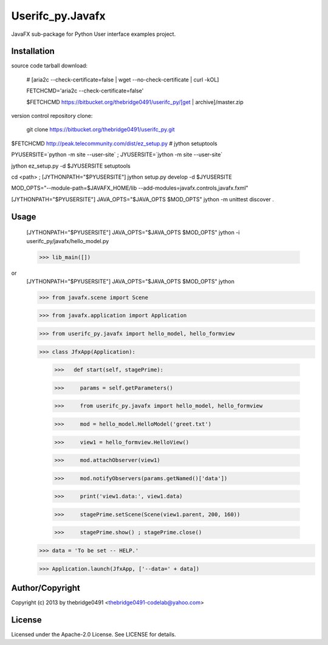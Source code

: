 Userifc_py.Javafx
===========================================
.. .rst to .html: rst2html5 foo.rst > foo.html
..                pandoc -s -f rst -t html5 -o foo.html foo.rst

JavaFX sub-package for Python User interface examples project.

Installation
------------
source code tarball download:
    
        # [aria2c --check-certificate=false | wget --no-check-certificate | curl -kOL]
        
        FETCHCMD='aria2c --check-certificate=false'
        
        $FETCHCMD https://bitbucket.org/thebridge0491/userifc_py/[get | archive]/master.zip

version control repository clone:
        
        git clone https://bitbucket.org/thebridge0491/userifc_py.git

$FETCHCMD http://peak.telecommunity.com/dist/ez_setup.py # jython setuptools

PYUSERSITE=`python -m site --user-site` ; JYUSERSITE=`jython -m site --user-site`

jython ez_setup.py -d $JYUSERSITE setuptools

cd <path> ; [JYTHONPATH="$PYUSERSITE"] jython setup.py develop -d $JYUSERSITE

MOD_OPTS="--module-path=$JAVAFX_HOME/lib --add-modules=javafx.controls,javafx.fxml"

[JYTHONPATH="$PYUSERSITE"] JAVA_OPTS="$JAVA_OPTS $MOD_OPTS" jython -m unittest discover .

Usage
-----
        [JYTHONPATH="$PYUSERSITE"] JAVA_OPTS="$JAVA_OPTS $MOD_OPTS" jython -i userifc_py/javafx/hello_model.py

        >>> lib_main([])

or
        [JYTHONPATH="$PYUSERSITE"] JAVA_OPTS="$JAVA_OPTS $MOD_OPTS" jython
        
        >>> from javafx.scene import Scene
        
        >>> from javafx.application import Application
        
        >>> from userifc_py.javafx import hello_model, hello_formview
        
        >>> class JfxApp(Application):
        
		>>>   def start(self, stagePrime):
		
		>>> 	params = self.getParameters()
		
		>>> 	from userifc_py.javafx import hello_model, hello_formview
	
		>>> 	mod = hello_model.HelloModel('greet.txt')
		
		>>> 	view1 = hello_formview.HelloView()
	    
		>>> 	mod.attachObserver(view1)
		
		>>> 	mod.notifyObservers(params.getNamed()['data'])
		
		>>> 	print('view1.data:', view1.data)
		
		>>> 	stagePrime.setScene(Scene(view1.parent, 200, 160))
		
		>>> 	stagePrime.show() ; stagePrime.close()
        
        >>> data = 'To be set -- HELP.'
        
        >>> Application.launch(JfxApp, ['--data=' + data])

Author/Copyright
----------------
Copyright (c) 2013 by thebridge0491 <thebridge0491-codelab@yahoo.com>

License
-------
Licensed under the Apache-2.0 License. See LICENSE for details.
